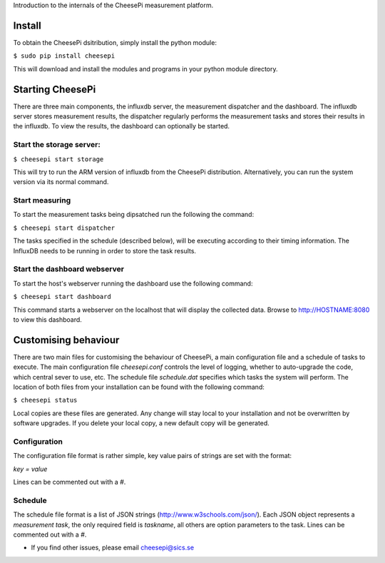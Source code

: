
Introduction to the internals of the CheesePi measurement platform.


Install
-------

To obtain the CheesePi dsitribution, simply install the python module:

``$ sudo pip install cheesepi``

This will download and install the modules and programs in your python module
directory.


Starting CheesePi
-----------------

There are three main components, the influxdb server, the measurement
dispatcher and the dashboard. The influxdb server stores measurement results,
the dispatcher regularly performs the measurement tasks and stores their
results in the influxdb. To view the results, the dashboard can optionally be
started.


Start the storage server:
~~~~~~~~~~~~~~~~~~~~~~~~~
``$ cheesepi start storage``

This will try to run the ARM version of influxdb from the CheesePi
distribution. Alternatively, you can run the system version via its normal
command.


Start measuring
~~~~~~~~~~~~~~~

To start the measurement tasks being dipsatched run the following the command:

``$ cheesepi start dispatcher``

The tasks specified in the schedule (described below), will be executing
according to their timing information. The InfluxDB needs to be running in
order to store the task results.


Start the dashboard webserver
~~~~~~~~~~~~~~~~~~~~~~~~~~~~~

To start the host's webserver running the dashboard use the following command:

``$ cheesepi start dashboard``

This command starts a webserver on the localhost that will display the
collected data. Browse to http://HOSTNAME:8080 to view this dashboard.


Customising behaviour
---------------------
There are two main files for customising the behaviour of CheesePi, a main
configuration file and a schedule of tasks to execute. The main configuration
file *cheesepi.conf* controls the level of logging, whether to auto-upgrade the
code, which central sever to use, etc. The schedule file *schedule.dat*
specifies which tasks the system will perform. The location of both files from
your installation can be found with the following command:

``$ cheesepi status``

Local copies are these files are generated. Any change will stay local to your
installation and not be overwritten by software upgrades. If you delete your
local copy, a new default copy will be generated.


Configuration
~~~~~~~~~~~~~
The configuration file format is rather simple, key value pairs of strings are
set with the format:

*key = value*

Lines can be commented out with a *#*.


Schedule
~~~~~~~~

The schedule file format is a list of JSON strings (http://www.w3schools.com/json/).
Each JSON object represents a *measurement task*, the only required 
field is *taskname*, all others are option parameters to the task. Lines can
be commented out with a *#*.


* If you find other issues, please email cheesepi@sics.se


